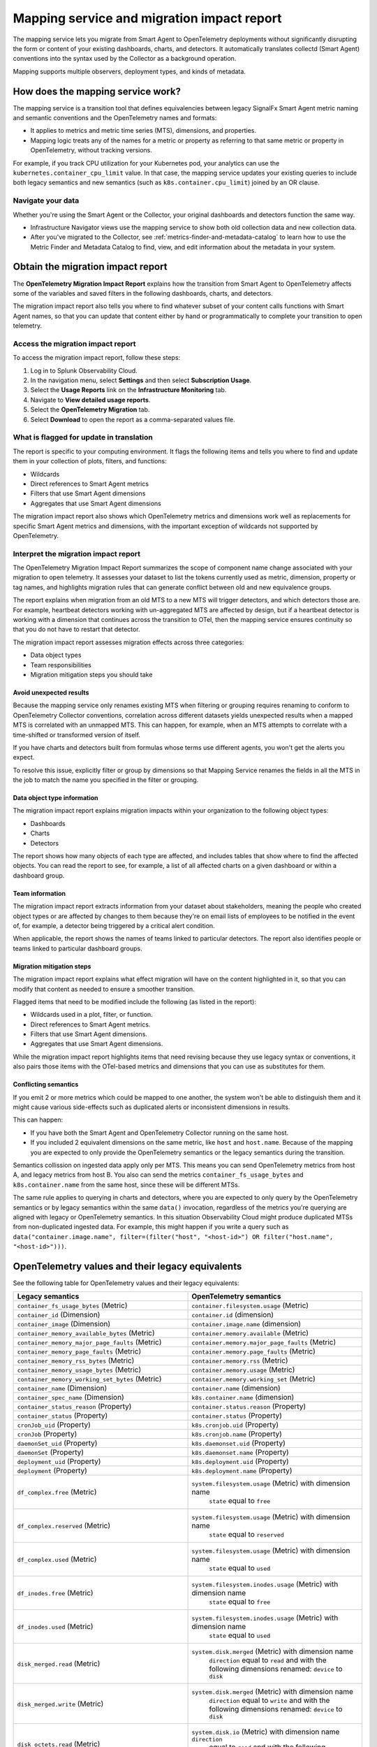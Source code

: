 .. _legacy-otel-mappings:

Mapping service and migration impact report
===========================================

.. meta::
   :description: Documentation on the legacy SignalFX Smart Agent and OpenTelemetry Collector mappings in Splunk Observability Cloud

The mapping service lets you migrate from Smart Agent to OpenTelemetry
deployments without significantly disrupting the form or content of your
existing dashboards, charts, and detectors. It automatically translates
collectd (Smart Agent) conventions into the syntax used by the Collector
as a background operation.

Mapping supports multiple observers, deployment types, and kinds of
metadata.

How does the mapping service work?
----------------------------------

The mapping service is a transition tool that defines equivalencies
between legacy SignalFx Smart Agent metric naming and semantic
conventions and the OpenTelemetry names and formats:

-  It applies to metrics and metric time series (MTS), dimensions, and
   properties.
-  Mapping logic treats any of the names for a metric or property as
   referring to that same metric or property in OpenTelemetry, without
   tracking versions.

For example, if you track CPU utilization for your Kubernetes pod, your
analytics can use the ``kubernetes.container_cpu_limit`` value. In that
case, the mapping service updates your existing queries to include both
legacy semantics and new semantics (such as ``k8s.container.cpu_limit``)
joined by an OR clause.

Navigate your data
~~~~~~~~~~~~~~~~~~

Whether you're using the Smart Agent or the Collector, your original
dashboards and detectors function the same way.

-  Infrastructure Navigator views use the mapping service to show both
   old collection data and new collection data.
-  After you've migrated to the Collector, see
   :ref:`metrics-finder-and-metadata-catalog` to learn how to use
   the Metric Finder and Metadata Catalog to find, view, and edit
   information about the metadata in your system.

Obtain the migration impact report
----------------------------------

The **OpenTelemetry Migration Impact Report** explains how the
transition from Smart Agent to OpenTelemetry affects some of the
variables and saved filters in the following dashboards, charts, and
detectors.

The migration impact report also tells you where to find whatever subset
of your content calls functions with Smart Agent names, so that you can
update that content either by hand or programmatically to complete your
transition to open telemetry.

Access the migration impact report
~~~~~~~~~~~~~~~~~~~~~~~~~~~~~~~~~~

To access the migration impact report, follow these steps:

1. Log in to Splunk Observability Cloud.
2. In the navigation menu, select **Settings** and then select
   **Subscription Usage**.
3. Select the **Usage Reports** link on the **Infrastructure
   Monitoring** tab.
4. Navigate to **View detailed usage reports**.
5. Select the **OpenTelemetry Migration** tab.
6. Select **Download** to open the report as a comma-separated values
   file.

What is flagged for update in translation
~~~~~~~~~~~~~~~~~~~~~~~~~~~~~~~~~~~~~~~~~

The report is specific to your computing environment. It flags the
following items and tells you where to find and update them in your
collection of plots, filters, and functions:

-  Wildcards
-  Direct references to Smart Agent metrics
-  Filters that use Smart Agent dimensions
-  Aggregates that use Smart Agent dimensions

The migration impact report also shows which OpenTelemetry metrics and
dimensions work well as replacements for specific Smart Agent metrics
and dimensions, with the important exception of wildcards not supported
by OpenTelemetry.

Interpret the migration impact report
~~~~~~~~~~~~~~~~~~~~~~~~~~~~~~~~~~~~~

The OpenTelemetry Migration Impact Report summarizes the scope of
component name change associated with your migration to open telemetry.
It assesses your dataset to list the tokens currently used as metric,
dimension, property or tag names, and highlights migration rules that
can generate conflict between old and new equivalence groups.

The report explains when migration from an old MTS to a new MTS will
trigger detectors, and which detectors those are. For example, heartbeat
detectors working with un-aggregated MTS are affected by design, but if
a heartbeat detector is working with a dimension that continues across
the transition to OTel, then the mapping service ensures continuity so
that you do not have to restart that detector.

The migration impact report assesses migration effects across three
categories:

-  Data object types
-  Team responsibilities
-  Migration mitigation steps you should take

Avoid unexpected results
^^^^^^^^^^^^^^^^^^^^^^^^

Because the mapping service only renames existing MTS when filtering or
grouping requires renaming to conform to OpenTelemetry Collector
conventions, correlation across different datasets yields unexpected
results when a mapped MTS is correlated with an unmapped MTS. This can
happen, for example, when an MTS attempts to correlate with a
time-shifted or transformed version of itself.

If you have charts and detectors built from formulas whose terms use
different agents, you won't get the alerts you expect.

To resolve this issue, explicitly filter or group by dimensions so that
Mapping Service renames the fields in all the MTS in the job to match
the name you specified in the filter or grouping.

Data object type information
^^^^^^^^^^^^^^^^^^^^^^^^^^^^

The migration impact report explains migration impacts within your
organization to the following object types:

-  Dashboards
-  Charts
-  Detectors

The report shows how many objects of each type are affected, and
includes tables that show where to find the affected objects. You can
read the report to see, for example, a list of all affected charts on a
given dashboard or within a dashboard group.

Team information
^^^^^^^^^^^^^^^^

The migration impact report extracts information from your dataset about
stakeholders, meaning the people who created object types or are
affected by changes to them because they're on email lists of employees
to be notified in the event of, for example, a detector being triggered
by a critical alert condition.

When applicable, the report shows the names of teams linked to
particular detectors. The report also identifies people or teams linked
to particular dashboard groups.

Migration mitigation steps
^^^^^^^^^^^^^^^^^^^^^^^^^^

The migration impact report explains what effect migration will have on
the content highlighted in it, so that you can modify that content as
needed to ensure a smoother transition.

Flagged items that need to be modified include the following (as listed
in the report):

-  Wildcards used in a plot, filter, or function.
-  Direct references to Smart Agent metrics.
-  Filters that use Smart Agent dimensions.
-  Aggregates that use Smart Agent dimensions.

While the migration impact report highlights items that need revising
because they use legacy syntax or conventions, it also pairs those items
with the OTel-based metrics and dimensions that you can use as
substitutes for them.

Conflicting semantics
^^^^^^^^^^^^^^^^^^^^^

If you emit 2 or more metrics which could be mapped to one another, the
system won't be able to distinguish them and it might cause various
side-effects such as duplicated alerts or inconsistent dimensions in
results.

This can happen:

-  If you have both the Smart Agent and OpenTelemetry Collector running
   on the same host.
-  If you included 2 equivalent dimensions on the same metric, like
   ``host`` and ``host.name``. Because of the mapping you are expected
   to only provide the OpenTelemetry semantics or the legacy semantics
   during the transition.

Semantics collission on ingested data apply only per MTS. This means you
can send OpenTelemetry metrics from host A, and legacy metrics from host
B. You also can send the metrics ``container_fs_usage_bytes`` and
``k8s.container.name`` from the same host, since these will be different
MTSs.

The same rule applies to querying in charts and detectors, where you are
expected to only query by the OpenTelemetry semantics or by legacy
semantics within the same ``data()`` invocation, regardless of the
metrics you're querying are aligned with legacy or OpenTelemetry
semantics. In this situation Observability Cloud might produce
duplicated MTSs from non-duplicated ingested data. For example, this
might happen if you write a query such as
``data("container.image.name", filter=(filter("host", "<host-id>") OR filter("host.name", "<host-id>")))``.

OpenTelemetry values and their legacy equivalents
-------------------------------------------------

See the following table for OpenTelemetry values and their legacy
equivalents:

.. list-table::
   :widths: 36 36
   :header-rows: 1

   - 

      - **Legacy semantics**
      - **OpenTelemetry semantics**
   - 

      - ``container_fs_usage_bytes`` (Metric)
      - ``container.filesystem.usage`` (Metric)
   - 

      - ``container_id`` (Dimension)
      - ``container.id`` (dimension)
   - 

      - ``container_image`` (Dimension)
      - ``container.image.name`` (dimension)
   - 

      - ``container_memory_available_bytes`` (Metric)
      - ``container.memory.available`` (Metric)
   - 

      - ``container_memory_major_page_faults`` (Metric)
      - ``container.memory.major_page_faults`` (Metric)
   - 

      - ``container_memory_page_faults`` (Metric)
      - ``container.memory.page_faults`` (Metric)
   - 

      - ``container_memory_rss_bytes`` (Metric)
      - ``container.memory.rss`` (Metric)
   - 

      - ``container_memory_usage_bytes`` (Metric)
      - ``container.memory.usage`` (Metric)
   - 

      - ``container_memory_working_set_bytes`` (Metric)
      - ``container.memory.working_set`` (Metric)
   - 

      - ``container_name`` (Dimension)
      - ``container.name`` (dimension)
   - 

      - ``container_spec_name`` (Dimension)
      - ``k8s.container.name`` (dimension)
   - 

      - ``container_status_reason`` (Property)
      - ``container.status.reason`` (Property)
   - 

      - ``container_status`` (Property)
      - ``container.status`` (Property)
   - 

      - ``cronJob_uid`` (Property)
      - ``k8s.cronjob.uid`` (Property)
   - 

      - ``cronJob`` (Property)
      - ``k8s.cronjob.name`` (Property)
   - 

      - ``daemonSet_uid`` (Property)
      - ``k8s.daemonset.uid`` (Property)
   - 

      - ``daemonSet`` (Property)
      - ``k8s.daemonset.name`` (Property)
   - 

      - ``deployment_uid`` (Property)
      - ``k8s.deployment.uid`` (Property)
   - 

      - ``deployment`` (Property)
      - ``k8s.deployment.name`` (Property)
   - 

      - ``df_complex.free`` (Metric)
      - ``system.filesystem.usage`` (Metric) with dimension name
         ``state`` equal to ``free``
   - 

      - ``df_complex.reserved`` (Metric)
      - ``system.filesystem.usage`` (Metric) with dimension name
         ``state`` equal to ``reserved``
   - 

      - ``df_complex.used`` (Metric)
      - ``system.filesystem.usage`` (Metric) with dimension name
         ``state`` equal to ``used``
   - 

      - ``df_inodes.free`` (Metric)
      - ``system.filesystem.inodes.usage`` (Metric) with dimension name
         ``state`` equal to ``free``
   - 

      - ``df_inodes.used`` (Metric)
      - ``system.filesystem.inodes.usage`` (Metric) with dimension name
         ``state`` equal to ``used``
   - 

      - ``disk_merged.read`` (Metric)
      - ``system.disk.merged`` (Metric) with dimension name
         ``direction`` equal to ``read`` and with the following
         dimensions renamed: ``device`` to ``disk``
   - 

      - ``disk_merged.write`` (Metric)
      - ``system.disk.merged`` (Metric) with dimension name
         ``direction`` equal to ``write`` and with the following
         dimensions renamed: ``device`` to ``disk``
   - 

      - ``disk_octets.read`` (Metric)
      - ``system.disk.io`` (Metric) with dimension name ``direction``
         equal to ``read`` and with the following dimensions renamed:
         ``device`` to ``disk``
   - 

      - ``disk_octets.write`` (Metric)
      - ``system.disk.io`` (Metric) with dimension name ``direction``
         equal to ``write`` and with the following dimensions renamed:
         ``device`` to ``disk``
   - 

      - ``disk_ops.read`` (Metric)
      - ``system.disk.operations`` (Metric) with dimension name
         ``direction`` equal to ``read`` and with the following
         dimensions renamed: ``device`` to ``disk``
   - 

      - ``disk_ops.write`` (Metric)
      - ``system.disk.operations`` (Metric) with dimension name
         ``direction`` equal to ``write`` and with the following
         dimensions renamed: ``device`` to ``disk``
   - 

      - ``disk_time.read`` (Metric)
      - ``system.disk.time`` (Metric) with dimension name ``direction``
         equal to ``read`` and with the following dimensions renamed:
         ``device`` to ``disk``
   - 

      - ``disk_time.write`` (Metric)
      - ``system.disk.time`` (Metric) with dimension name ``direction``
         equal to ``write`` and with the following dimensions renamed:
         ``device`` to ``disk``
   - 

      - ``host`` (dimension)
      - ``host.name`` (dimension)
   - 

      - ``if_dropped.rx`` (Metric)
      - ``system.network.dropped`` (Metric) with dimension name
         ``direction`` equal to ``receive`` and with the following
         dimensions renamed: ``device`` to ``interface``
   - 

      - ``if_dropped.tx`` (Metric)
      - ``system.network.dropped`` (Metric) with dimension name
         ``direction`` equal to ``transmit`` and with the following
         dimensions renamed: ``device`` to ``interface``
   - 

      - ``if_errors.rx`` (Metric)
      - ``system.network.errors`` (Metric) with dimension name
         ``direction`` equal to ``receive`` and with the following
         dimensions renamed: ``device`` to ``interface``
   - 

      - ``if_errors.tx`` (Metric)
      - ``system.network.errors`` (Metric) with dimension name
         ``direction`` equal to ``transmit`` and with the following
         dimensions renamed: ``device`` to ``interface``
   - 

      - ``if_octets.rx`` (Metric)
      - ``system.network.io`` (Metric) with dimension name ``direction``
         equal to ``receive`` and with the following dimensions renamed:
         ``device`` to ``interface``
   - 

      - ``if_octets.tx`` (Metric)
      - ``system.network.io`` (Metric) with dimension name ``direction``
         equal to ``transmit`` and with the following dimensions
         renamed: ``device`` to ``interface``
   - 

      - ``if_packets.rx`` (Metric)
      - ``system.network.packets`` (Metric) with dimension name
         ``direction`` equal to ``receive`` and with the following
         dimensions renamed: ``device`` to ``interface``
   - 

      - ``if_packets.tx`` (Metric)
      - ``system.network.packets`` (Metric) with dimension name
         ``direction`` equal to ``transmit`` and with the following
         dimensions renamed: ``device`` to ``interface``
   - 

      - ``job_uid`` (Property)
      - ``k8s.job.uid`` (Property)
   - 

      - ``job`` (Property)
      - ``k8s.job.name`` (Property)
   - 

      - ``kubernetes.container_cpu_limit`` (Metric)
      - ``k8s.container.cpu_limit`` (Metric)
   - 

      - ``kubernetes.container_cpu_request`` (Metric)
      - ``k8s.container.cpu_request`` (Metric)
   - 

      - ``kubernetes.container_ephemeral_storage_limit`` (Metric)
      - ``k8s.container.ephemeral-storage_limit`` (Metric)
   - 

      - ``kubernetes.container_ephemeral_storage_request`` (Metric)
      - ``k8s.container.ephemeral-storage_request`` (Metric)
   - 

      - ``kubernetes.container_memory_limit`` (Metric)
      - ``k8s.container.memory_limit`` (Metric)
   - 

      - ``kubernetes.container_memory_request`` (Metric)
      - ``k8s.container.memory_request`` (Metric)
   - 

      - ``kubernetes.container_ready`` (Metric)
      - ``k8s.container.ready`` (Metric)
   - 

      - ``kubernetes.container_restart_count`` (Metric)
      - ``k8s.container.restarts`` (Metric)
   - 

      - ``kubernetes.cronjob.active`` (Metric)
      - ``k8s.cronjob.active_jobs`` (Metric) and with the following
         dimensions renamed: ``k8s.cronjob.name`` to
         ``kubernetes_name``, ``k8s.cronjob.uid`` to ``kubernetes_uid``
   - 

      - ``kubernetes.daemon_set.current_scheduled`` (Metric)
      - ``k8s.daemonset.current_scheduled_nodes`` (Metric) and with the
         following dimensions renamed: ``k8s.daemonset.name`` to
         ``kubernetes_name``, ``k8s.daemonset.uid`` to
         ``kubernetes_uid``
   - 

      - ``kubernetes.daemon_set.desired_scheduled`` (Metric)
      - ``k8s.daemonset.desired_scheduled_nodes`` (Metric) and with the
         following dimensions renamed: ``k8s.daemonset.name`` to
         ``kubernetes_name``, ``k8s.daemonset.uid`` to
         ``kubernetes_uid``
   - 

      - ``kubernetes.daemon_set.misscheduled`` (Metric)
      - ``k8s.daemonset.misscheduled_nodes`` (Metric) and with the
         following dimensions renamed: ``k8s.daemonset.name`` to
         ``kubernetes_name``, ``k8s.daemonset.uid`` to
         ``kubernetes_uid``
   - 

      - ``kubernetes.daemon_set.ready`` (Metric)
      - ``k8s.daemonset.ready_nodes`` (Metric) and with the following
         dimensions renamed: ``k8s.daemonset.name`` to
         ``kubernetes_name``, ``k8s.daemonset.uid`` to
         ``kubernetes_uid``
   - 

      - ``kubernetes.deployment.available`` (Metric)
      - ``k8s.deployment.available`` (Metric) and with the following
         dimensions renamed: ``k8s.deployment.name`` to
         ``kubernetes_name``, ``k8s.deployment.uid`` to
         ``kubernetes_uid``
   - 

      - ``kubernetes.deployment.desired`` (Metric)
      - ``k8s.deployment.desired`` (Metric) and with the following
         dimensions renamed: ``k8s.deployment.name`` to
         ``kubernetes_name``, ``k8s.deployment.uid`` to
         ``kubernetes_uid``
   - 

      - ``kubernetes.hpa.spec.max_replicas`` (Metric)
      - ``k8s.hpa.max_replicas`` (Metric) and with the following
         dimensions renamed: ``k8s.hpa.name`` to ``kubernetes_name``,
         ``k8s.hpa.uid`` to ``kubernetes_uid``
   - 

      - ``kubernetes.hpa.spec.min_replicas`` (Metric)
      - ``k8s.hpa.min_replicas`` (Metric) and with the following
         dimensions renamed: ``k8s.hpa.name`` to ``kubernetes_name``,
         ``k8s.hpa.uid`` to ``kubernetes_uid``
   - 

      - ``kubernetes.hpa.status.current_replicas`` (Metric)
      - ``k8s.hpa.current_replicas`` (Metric) and with the following
         dimensions renamed: ``k8s.hpa.name`` to ``kubernetes_name``,
         ``k8s.hpa.uid`` to ``kubernetes_uid``
   - 

      - ``kubernetes.hpa.status.desired_replicas`` (Metric)
      - ``k8s.hpa.desired_replicas`` (Metric) and with the following
         dimensions renamed: ``k8s.hpa.name`` to ``kubernetes_name``,
         ``k8s.hpa.uid`` to ``kubernetes_uid``
   - 

      - ``kubernetes.job.active`` (Metric)
      - ``k8s.job.active_pods`` (Metric) and with the following
         dimensions renamed: ``k8s.job.name`` to ``kubernetes_name``,
         ``k8s.job.uid`` to ``kubernetes_uid``
   - 

      - ``kubernetes.job.completions`` (Metric)
      - ``k8s.job.desired_successful_pods`` (Metric) and with the
         following dimensions renamed: ``k8s.job.name`` to
         ``kubernetes_name``, ``k8s.job.uid`` to ``kubernetes_uid``
   - 

      - ``kubernetes.job.failed`` (Metric)
      - ``k8s.job.failed_pods`` (Metric) and with the following
         dimensions renamed: ``k8s.job.name`` to ``kubernetes_name``,
         ``k8s.job.uid`` to ``kubernetes_uid``
   - 

      - ``kubernetes.job.parallelism`` (Metric)
      - ``k8s.job.max_parallel_pods`` (Metric) and with the following
         dimensions renamed: ``k8s.job.name`` to ``kubernetes_name``,
         ``k8s.job.uid`` to ``kubernetes_uid``
   - 

      - ``kubernetes.job.succeeded`` (Metric)
      - ``k8s.job.successful_pods`` (Metric) and with the following
         dimensions renamed: ``k8s.job.name`` to ``kubernetes_name``,
         ``k8s.job.uid`` to ``kubernetes_uid``
   - 

      - ``kubernetes.namespace_phase`` (Metric)
      - ``k8s.namespace.phase`` (Metric)
   - 

      - ``kubernetes.node_memory_pressure`` (Metric)
      - ``k8s.node.condition_memory_pressure`` (Metric)
   - 

      - ``kubernetes.node_network_unavailable`` (Metric)
      - ``k8s.node.condition_network_unavailable`` (Metric)
   - 

      - ``kubernetes.node_out_of_disk`` (Metric)
      - ``k8s.node.condition_out_of_disk`` (Metric)
   - 

      - ``kubernetes.node_p_i_d_pressure`` (Metric)
      - ``k8s.node.condition_p_i_d_pressure`` (Metric)
   - 

      - ``kubernetes.node_ready`` (Metric)
      - ``k8s.node.condition_ready`` (Metric)
   - 

      - ``kubernetes.pod_phase`` (Metric)
      - ``k8s.pod.phase`` (Metric)
   - 

      - ``kubernetes.replica_set.available`` (Metric)
      - ``k8s.replicaset.available`` (Metric) and with the following
         dimensions renamed: ``k8s.replicaset.name`` to
         ``kubernetes_name``, ``k8s.replicaset.uid`` to
         ``kubernetes_uid``
   - 

      - ``kubernetes.replica_set.desired`` (Metric)
      - ``k8s.replicaset.desired`` (Metric) and with the following
         dimensions renamed: ``k8s.replicaset.name`` to
         ``kubernetes_name``, ``k8s.replicaset.uid`` to
         ``kubernetes_uid``
   - 

      - ``kubernetes.replication_controller.available`` (Metric)
      - ``k8s.replication_controller.available`` (Metric) and with the
         following dimensions renamed:
         ``k8s.replicationcontroller.name`` to ``kubernetes_name``,
         ``k8s.replicationcontroller.uid`` to ``kubernetes_uid``
   - 

      - ``kubernetes.replication_controller.desired`` (Metric)
      - ``k8s.replication_controller.desired`` (Metric) and with the
         following dimensions renamed:
         ``k8s.replicationcontroller.name`` to ``kubernetes_name``,
         ``k8s.replicationcontroller.uid`` to ``kubernetes_uid``
   - 

      - ``kubernetes.resource_quota_hard`` (Metric)
      - ``k8s.resource_quota.hard_limit`` (Metric) and with the
         following dimensions renamed: ``k8s.resourcequota.uid`` to
         ``kubernetes_uid``
   - 

      - ``kubernetes.resource_quota_used`` (Metric)
      - ``k8s.resource_quota.used`` (Metric) and with the following
         dimensions renamed: ``k8s.resourcequota.uid`` to
         ``kubernetes_uid``
   - 

      - ``kubernetes.stateful_set.current`` (Metric)
      - ``k8s.statefulset.current_pods`` (Metric) and with the following
         dimensions renamed: ``k8s.statefulset.name`` to
         ``kubernetes_name``, ``k8s.statefulset.uid`` to
         ``kubernetes_uid``
   - 

      - ``kubernetes.stateful_set.desired`` (Metric)
      - ``k8s.statefulset.desired_pods`` (Metric) and with the following
         dimensions renamed: ``k8s.statefulset.name`` to
         ``kubernetes_name``, ``k8s.statefulset.uid`` to
         ``kubernetes_uid``
   - 

      - ``kubernetes.stateful_set.ready`` (Metric)
      - ``k8s.statefulset.ready_pods`` (Metric) and with the following
         dimensions renamed: ``k8s.statefulset.name`` to
         ``kubernetes_name``, ``k8s.statefulset.uid`` to
         ``kubernetes_uid``
   - 

      - ``kubernetes.stateful_set.updated`` (Metric)
      - ``k8s.statefulset.updated_pods`` (Metric) and with the following
         dimensions renamed: ``k8s.statefulset.name`` to
         ``kubernetes_name``, ``k8s.statefulset.uid`` to
         ``kubernetes_uid``
   - 

      - ``kubernetes.volume_available_bytes`` (Metric)
      - ``k8s.volume.available`` (Metric)
   - 

      - ``kubernetes.volume_capacity_bytes`` (Metric)
      - ``k8s.volume.capacity`` (Metric)
   - 

      - ``kubernetes.volume_inodes_free`` (Metric)
      - ``k8s.volume.inodes.free`` (Metric)
   - 

      - ``kubernetes.volume_inodes_used`` (Metric)
      - ``k8s.volume.inodes.used`` (Metric)
   - 

      - ``kubernetes.volume_inodes`` (Metric)
      - ``k8s.volume.inodes`` (Metric)
   - 

      - ``kubernetes_cluster`` (Dimension)
      - ``k8s.cluster.name`` (dimension)
   - 

      - ``kubernetes_namespace`` (Dimension)
      - ``k8s.namespace.name`` (dimension)
   - 

      - ``kubernetes_node_uid`` (Dimension)
      - ``k8s.node.uid`` (dimension)
   - 

      - ``kubernetes_node`` (Dimension)
      - ``k8s.node.name`` (dimension)
   - 

      - ``kubernetes_pod_name`` (Dimension)
      - ``k8s.pod.name`` (dimension)
   - 

      - ``kubernetes_pod_uid`` (Dimension)
      - ``k8s.pod.uid`` (dimension)
   - 

      - ``kubernetes_workload_name`` (Property)
      - ``k8s.workload.name`` (Property)
   - 

      - ``kubernetes_workload`` (Property)
      - ``k8s.workload.kind`` (Property)
   - 

      - ``load.longterm`` (Metric)
      - ``system.cpu.load_average.15m`` (Metric)
   - 

      - ``load.midterm`` (Metric)
      - ``system.cpu.load_average.5m`` (Metric)
   - 

      - ``load.shortterm`` (Metric)
      - ``system.cpu.load_average.1m`` (Metric)
   - 

      - ``memory.buffered`` (Metric)
      - ``system.memory.usage`` (Metric) with dimension name ``state``
         equal to ``buffered``
   - 

      - ``memory.cached`` (Metric)
      - ``system.memory.usage`` (Metric) with dimension name ``state``
         equal to ``cached``
   - 

      - ``memory.free`` (Metric)
      - ``system.memory.usage`` (Metric) with dimension name ``state``
         equal to ``free``
   - 

      - ``memory.inactive`` (Metric)
      - ``system.memory.usage`` (Metric) with dimension name ``state``
         equal to ``inactive``
   - 

      - ``memory.slab_recl`` (Metric)
      - ``system.memory.usage`` (Metric) with dimension name ``state``
         equal to ``slab_reclaimable``
   - 

      - ``memory.slab_unrecl`` (Metric)
      - ``system.memory.usage`` (Metric) with dimension name ``state``
         equal to ``slab_unreclaimable``
   - 

      - ``memory.used`` (Metric)
      - ``system.memory.usage`` (Metric) with dimension name ``state``
         equal to ``used``
   - 

      - ``pod_network_receive_bytes_total`` (Metric)
      - ``k8s.pod.network.io`` (Metric) with dimension name
         ``direction`` equal to ``receive``
   - 

      - ``pod_network_receive_errors_total`` (Metric)
      - ``k8s.pod.network.errors`` (Metric) with dimension name
         ``direction`` equal to ``receive``
   - 

      - ``pod_network_transmit_bytes_total`` (Metric)
      - ``k8s.pod.network.io`` (Metric) with dimension name
         ``direction`` equal to ``transmit``
   - 

      - ``pod_network_transmit_errors_total`` (Metric)
      - ``k8s.pod.network.errors`` (Metric) with dimension name
         ``direction`` equal to ``transmit``
   - 

      - ``process.rss_memory_bytes`` (Metric)
      - ``process.memory.physical_usage`` (Metric)
   - 

      - ``quota_name`` (Dimension)
      - ``k8s.resourcequota.name`` (dimension)
   - 

      - ``replicaSet_uid`` (Property)
      - ``k8s.replicaset.uid`` (Property)
   - 

      - ``replicaSet`` (Property)
      - ``k8s.replicaset.name`` (Property)
   - 

      - ``statefulSet_uid`` (Property)
      - ``k8s.statefulset.uid`` (Property)
   - 

      - ``statefulSet`` (Property)
      - ``k8s.statefulset.name`` (Property)
   - 

      - ``vmpage_faults.majflt`` (Metric)
      - ``system.paging.faults`` (Metric) with dimension name ``type``
         equal to ``major``
   - 

      - ``vmpage_faults.minflt`` (Metric)
      - ``system.paging.faults`` (Metric) with dimension name ``type``
         equal to ``minor``

You can find a table outlining OpenTelemetry values and their legacy
equivalents in GitHub at Legacy to OTel semantics mapping table.

